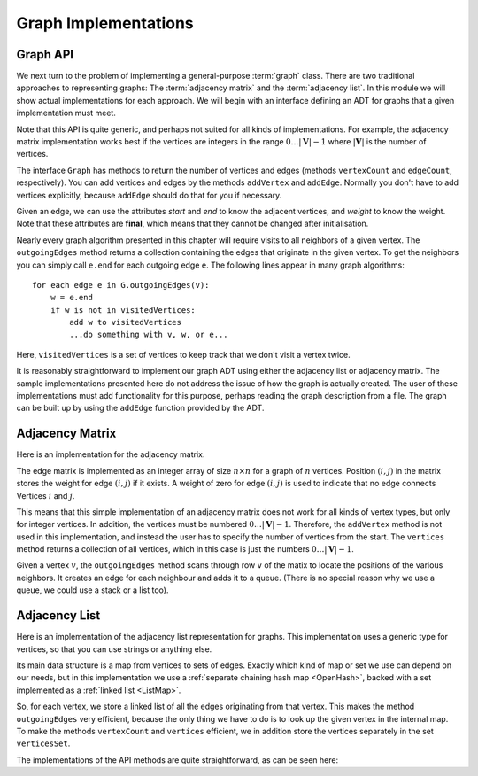 .. raw:: html

   <script>ODSA.SETTINGS.MODULE_SECTIONS = ['graph-api', 'adjacency-matrix', 'adjacency-list'];</script>

.. _GraphImpl:


.. raw:: html

   <script>ODSA.SETTINGS.DISP_MOD_COMP = true;ODSA.SETTINGS.MODULE_NAME = "GraphImpl";ODSA.SETTINGS.MODULE_LONG_NAME = "Graph Implementations";ODSA.SETTINGS.MODULE_CHAPTER = "Graphs"; ODSA.SETTINGS.BUILD_DATE = "2021-12-01 22:04:53"; ODSA.SETTINGS.BUILD_CMAP = true;JSAV_OPTIONS['lang']='en';JSAV_EXERCISE_OPTIONS['code']='pseudo';</script>


.. |--| unicode:: U+2013   .. en dash
.. |---| unicode:: U+2014  .. em dash, trimming surrounding whitespace
   :trim:


.. This file is part of the OpenDSA eTextbook project. See
.. http://opendsa.org for more details.
.. Copyright (c) 2012-2020 by the OpenDSA Project Contributors, and
.. distributed under an MIT open source license.

.. avmetadata::
   :author: Cliff Shaffer
   :requires: graph terminology
   :satisfies: graph implementation
   :topic: Graphs

Graph Implementations
=====================

Graph API
---------

We next turn to the problem of implementing a general-purpose
:term:`graph` class.
There are two traditional approaches to representing graphs:
The :term:`adjacency matrix` and the :term:`adjacency list`.
In this module we will show actual implementations for each approach.
We will begin with an interface defining an ADT for graphs that a
given implementation must meet.

.. codeinclude:: ChalmersGU/API/API
   :tag: GraphADT

Note that this API is quite generic, and perhaps not suited for all
kinds of implementations. For example, the adjacency matrix implementation
works best if the vertices are integers in the range :math:`0\ldots |\mathbf{V}|-1`
where :math:`|\mathbf{V}|` is the number of vertices.

The interface ``Graph`` has methods to return the number of vertices and
edges (methods ``vertexCount`` and ``edgeCount``, respectively).
You can add vertices and edges by the methods ``addVertex`` and ``addEdge``.
Normally you don't have to add vertices explicitly, because ``addEdge`` should do
that for you if necessary.

Given an edge, we can use the attributes `start` and `end`
to know the adjacent vertices, and `weight` to know the weight.
Note that these attributes are **final**, which means that they cannot be changed
after initialisation.

Nearly every graph algorithm presented in this chapter will require
visits to all neighbors of a given vertex.
The ``outgoingEdges`` method returns a collection containing the
edges that originate in the given vertex. To get the neighbors
you can simply call ``e.end`` for each outgoing edge ``e``.
The following lines appear in many graph algorithms::

  for each edge e in G.outgoingEdges(v):
      w = e.end
      if w is not in visitedVertices:
          add w to visitedVertices
          ...do something with v, w, or e...

Here, ``visitedVertices`` is a set of vertices to keep track that we
don't visit a vertex twice.

It is reasonably straightforward to implement our graph ADT
using either the adjacency list or adjacency matrix.
The sample implementations presented here do not address the issue of
how the graph is actually created.
The user of these implementations must add functionality for
this purpose, perhaps reading the graph description from a file.
The graph can be built up by using the ``addEdge`` function
provided by the ADT.

Adjacency Matrix
-----------------

Here is an implementation for the adjacency matrix.

.. codeinclude:: ChalmersGU/API/MatrixGraph
   :tag: MatrixGraph

The edge matrix is implemented as an integer array of size
:math:`n \times n` for a graph of :math:`n` vertices.
Position :math:`(i, j)` in the matrix stores the weight for edge
:math:`(i, j)` if it exists.
A weight of zero for edge :math:`(i, j)` is used to indicate that no
edge connects Vertices :math:`i` and :math:`j`.

This means that this simple implementation of an adjacency matrix
does not work for all kinds of vertex types, but only for integer
vertices. In addition, the vertices must be numbered :math:`0\ldots |\mathbf{V}|-1`.
Therefore, the ``addVertex`` method is not used in this implementation,
and instead the user has to specify the number of vertices from the start.
The ``vertices`` method returns a collection of all vertices,
which in this case is just the numbers :math:`0\ldots |\mathbf{V}|-1`.

Given a vertex :math:`v`, the ``outgoingEdges`` method scans through row
``v`` of the matix to locate the positions of the various neighbors.
It creates an edge for each neighbour and adds it to a queue.
(There is no special reason why we use a queue, we could use a stack
or a list too).

Adjacency List
---------------

Here is an implementation of the adjacency list representation for graphs.
This implementation uses a generic type for vertices, so that you can
use strings or anything else.

Its main data structure is a map from vertices to sets of edges.
Exactly which kind of map or set we use can depend on our needs,
but in this implementation we use a :ref:`separate chaining hash map  <OpenHash>`,
backed with a set implemented as a :ref:`linked list <ListMap>`.

So, for each vertex, we store a linked list of all the edges originating
from that vertex.
This makes the method ``outgoingEdges`` very efficient, because the only
thing we have to do is to look up the given vertex in the internal map.
To make the methods ``vertexCount`` and ``vertices`` efficient,
we in addition store the vertices separately in the set ``verticesSet``.

The implementations of the API methods are quite straightforward,
as can be seen here:

.. codeinclude:: ChalmersGU/API/AdjacencyGraph
   :tag: AdjacencyGraph


